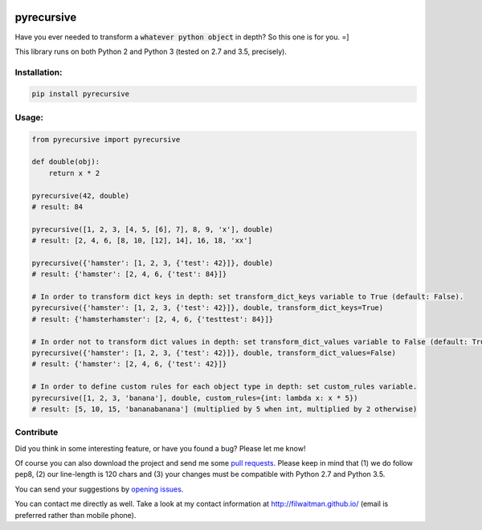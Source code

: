 .. image:: https://travis-ci.org/filwaitman/pyrecursive.svg?branch=master
    :target: https://travis-ci.org/filwaitman/pyrecursive


pyrecursive
===========

Have you ever needed to transform a :code:`whatever python object` in depth? So this one is for you. =]

This library runs on both Python 2 and Python 3 (tested on 2.7 and 3.5, precisely).


Installation:
-------------

.. code:: bash

    pip install pyrecursive


Usage:
-------------

.. code:: python

    from pyrecursive import pyrecursive

    def double(obj):
        return x * 2

    pyrecursive(42, double)
    # result: 84

    pyrecursive([1, 2, 3, [4, 5, [6], 7], 8, 9, 'x'], double)
    # result: [2, 4, 6, [8, 10, [12], 14], 16, 18, 'xx']

    pyrecursive({'hamster': [1, 2, 3, {'test': 42}]}, double)
    # result: {'hamster': [2, 4, 6, {'test': 84}]}

    # In order to transform dict keys in depth: set transform_dict_keys variable to True (default: False).
    pyrecursive({'hamster': [1, 2, 3, {'test': 42}]}, double, transform_dict_keys=True)
    # result: {'hamsterhamster': [2, 4, 6, {'testtest': 84}]}

    # In order not to transform dict values in depth: set transform_dict_values variable to False (default: True).
    pyrecursive({'hamster': [1, 2, 3, {'test': 42}]}, double, transform_dict_values=False)
    # result: {'hamster': [2, 4, 6, {'test': 42}]}

    # In order to define custom rules for each object type in depth: set custom_rules variable.
    pyrecursive([1, 2, 3, 'banana'], double, custom_rules={int: lambda x: x * 5})
    # result: [5, 10, 15, 'bananabanana'] (multiplied by 5 when int, multiplied by 2 otherwise)


Contribute
----------
Did you think in some interesting feature, or have you found a bug? Please let me know!

Of course you can also download the project and send me some `pull requests <https://github.com/filwaitman/pyrecursive/pulls>`_. Please keep in mind that (1) we do follow pep8, (2) our line-length is 120 chars and (3) your changes must be compatible with Python 2.7 and Python 3.5.

You can send your suggestions by `opening issues <https://github.com/filwaitman/pyrecursive/issues>`_.

You can contact me directly as well. Take a look at my contact information at `http://filwaitman.github.io/ <http://filwaitman.github.io/>`_ (email is preferred rather than mobile phone).
